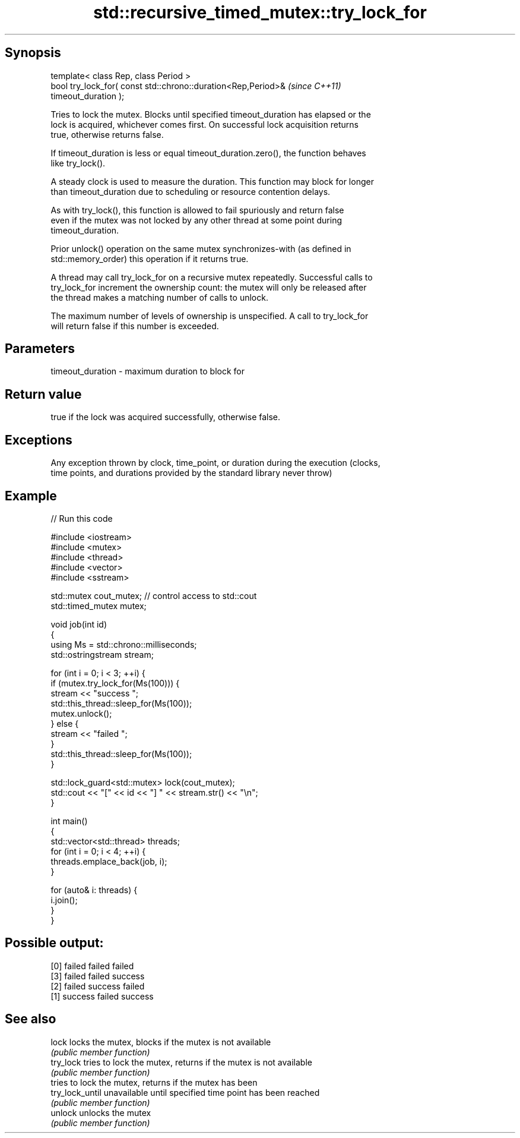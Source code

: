 .TH std::recursive_timed_mutex::try_lock_for 3 "Jun 28 2014" "2.0 | http://cppreference.com" "C++ Standard Libary"
.SH Synopsis
   template< class Rep, class Period >
   bool try_lock_for( const std::chrono::duration<Rep,Period>&            \fI(since C++11)\fP
   timeout_duration );

   Tries to lock the mutex. Blocks until specified timeout_duration has elapsed or the
   lock is acquired, whichever comes first. On successful lock acquisition returns
   true, otherwise returns false.

   If timeout_duration is less or equal timeout_duration.zero(), the function behaves
   like try_lock().

   A steady clock is used to measure the duration. This function may block for longer
   than timeout_duration due to scheduling or resource contention delays.

   As with try_lock(), this function is allowed to fail spuriously and return false
   even if the mutex was not locked by any other thread at some point during
   timeout_duration.

   Prior unlock() operation on the same mutex synchronizes-with (as defined in
   std::memory_order) this operation if it returns true.

   A thread may call try_lock_for on a recursive mutex repeatedly. Successful calls to
   try_lock_for increment the ownership count: the mutex will only be released after
   the thread makes a matching number of calls to unlock.

   The maximum number of levels of ownership is unspecified. A call to try_lock_for
   will return false if this number is exceeded.

.SH Parameters

   timeout_duration - maximum duration to block for

.SH Return value

   true if the lock was acquired successfully, otherwise false.

.SH Exceptions

   Any exception thrown by clock, time_point, or duration during the execution (clocks,
   time points, and durations provided by the standard library never throw)

.SH Example

   
// Run this code

 #include <iostream>
 #include <mutex>
 #include <thread>
 #include <vector>
 #include <sstream>
  
 std::mutex cout_mutex; // control access to std::cout
 std::timed_mutex mutex;
  
 void job(int id)
 {
     using Ms = std::chrono::milliseconds;
     std::ostringstream stream;
  
     for (int i = 0; i < 3; ++i) {
         if (mutex.try_lock_for(Ms(100))) {
             stream << "success ";
             std::this_thread::sleep_for(Ms(100));
             mutex.unlock();
         } else {
             stream << "failed ";
         }
         std::this_thread::sleep_for(Ms(100));
     }
  
     std::lock_guard<std::mutex> lock(cout_mutex);
     std::cout << "[" << id << "] " << stream.str() << "\\n";
 }
  
 int main()
 {
     std::vector<std::thread> threads;
     for (int i = 0; i < 4; ++i) {
         threads.emplace_back(job, i);
     }
  
     for (auto& i: threads) {
         i.join();
     }
 }

.SH Possible output:

 [0] failed failed failed
 [3] failed failed success
 [2] failed success failed
 [1] success failed success

.SH See also

   lock           locks the mutex, blocks if the mutex is not available
                  \fI(public member function)\fP 
   try_lock       tries to lock the mutex, returns if the mutex is not available
                  \fI(public member function)\fP 
                  tries to lock the mutex, returns if the mutex has been
   try_lock_until unavailable until specified time point has been reached
                  \fI(public member function)\fP 
   unlock         unlocks the mutex
                  \fI(public member function)\fP 
